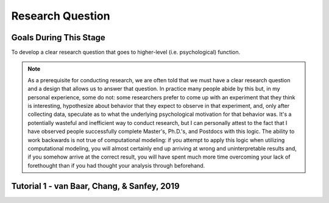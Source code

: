 Research Question
***********

.. article-info::
    :avatar: dnl_plastic.png
    :avatar-link: https://www.decisionneurosciencelab.com/
    :author: Elijah Galvan
    :date: September 1, 2023
    :read-time: 5 min read
    :class-container: sd-p-2 sd-outline-muted sd-rounded-1


Goals During This Stage
=================

To develop a clear research question that goes to higher-level (i.e. psychological) function.  

.. Note::

    As a prerequisite for conducting research, we are often told that we must have a clear research question and a design that allows us to answer that question. 
    In practice many people abide by this but, in my personal experience, some do not: some researchers prefer to come up with an experiment that they think is interesting, hypothesize about behavior that they expect to observe in that experiment, and, only after collecting data, speculate as to what the underlying psychological motivation for that behavior was. 
    It's a potentially wasteful and inefficient way to conduct research, but I can personally attest to the fact that I have observed people successfully complete Master's, Ph.D.'s, and Postdocs with this logic. 
    The ability to work backwards is not true of computational modeling: if you attempt to apply this logic when utilizing computational modeling, you will almost certainly end up arriving at wrong and uninterpretable results and, if you somehow arrive at the correct result, you will have spent much more time overcoming your lack of forethought than if you had thought your analysis through beforehand.

Tutorial 1 - van Baar, Chang, & Sanfey, 2019
================

.. dropdown:: Create a Research Question

    In the context of the 1-shot Trust Game, around 90% of Trustees reciprocate the trust placed in them by the Investor even though there is nothing stopping the Trustee from giving nothing back. 
    What we want to know is why that is.

    Thus, our goal is answer the following question:

    **What motivates people to reciprocate trust in single-shot interactions?**